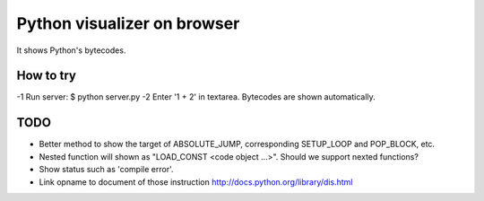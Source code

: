 ==============================
 Python visualizer on browser
==============================

It shows Python's bytecodes.

How to try
==========

-1 Run server: $ python server.py
-2 Enter '1 + 2' in textarea. Bytecodes are shown automatically.

TODO
====

- Better method to show the target of ABSOLUTE_JUMP, corresponding SETUP_LOOP and POP_BLOCK, etc.
- Nested function will shown as "LOAD_CONST <code object ...>". Should we support nexted functions?
- Show status such as 'compile error'.
- Link opname to document of those instruction http://docs.python.org/library/dis.html

